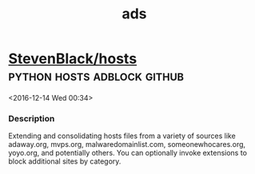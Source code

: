 #+TITLE: ads

* [[https://github.com/StevenBlack/hosts][StevenBlack/hosts]]                             :python:hosts:adblock:github: 
 <2016-12-14 Wed 00:34>
*** Description
Extending and consolidating hosts files from a variety of sources like
adaway.org, mvps.org, malwaredomainlist.com, someonewhocares.org, yoyo.org, and
potentially others. You can optionally invoke extensions to block additional
sites by category.
